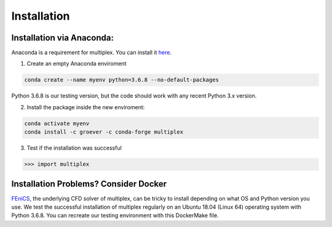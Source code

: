 Installation
============

Installation via Anaconda:
^^^^^^^^^^^^^^^^^^^^^^^^^^

Anaconda is a requirement for multiplex. You can install it `here <https://www.anaconda.com/distribution/>`_.

1) Create an empty Anaconda enviroment

.. code-block:: bash

   conda create --name myenv python=3.6.8 --no-default-packages

Python 3.6.8 is our testing version, but the code should work with any recent Python 3.x version.

2) Install the package inside the new enviroment:

.. code-block:: bash

   conda activate myenv
   conda install -c groever -c conda-forge multiplex

3) Test if the installation was successful

.. code-block:: python

   >>> import multiplex

Installation Problems? Consider Docker
^^^^^^^^^^^^^^^^^^^^^^^^^^^^^^^^^^^^^^

`FEniCS <https://fenicsproject.org/>`_, the underlying CFD solver of multiplex, can be tricky to install depending on what OS and Python version you use. We test the successful installation of multiplex regularly on an Ubuntu 18.04 (Linux 64) operating
system with Python 3.6.8. You can recreate our testing environment with this DockerMake file.
